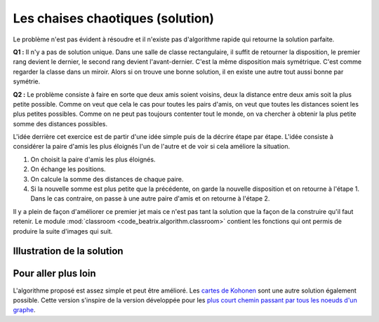 
.. index:: voisin amis

.. _l-prog_voisin_amis_sol:

Les chaises chaotiques (solution)
=================================

Le problème n'est pas évident à résoudre et il n'existe pas
d'algorithme rapide qui retourne la solution parfaite.

**Q1 :** Il n'y a pas de solution unique. Dans une salle de classe rectangulaire,
il suffit de retourner la disposition, le premier rang devient le dernier, le
second rang devient l'avant-dernier. C'est la même disposition mais symétrique.
C'est comme regarder la classe dans un miroir. Alors si on trouve une bonne solution,
il en existe une autre tout aussi bonne par symétrie.

**Q2 :** Le problème consiste à faire en sorte que deux amis soient voisins,
deux la distance entre deux amis soit la plus petite possible. Comme on veut que cela le
cas pour toutes les pairs d'amis, on veut que toutes les distances soient les plus
petites possibles. Comme on ne peut pas toujours contenter tout le monde,
on va chercher à obtenir la plus petite somme des distances possibles.

L'idée derrière cet exercice est de partir d'une idée simple puis de la décrire
étape par étape. L'idée consiste à considérer la paire d'amis les plus éloignés
l'un de l'autre et de voir si cela améliore la situation.

#. On choisit la paire d'amis les plus éloignés.
#. On échange les positions.
#. On calcule la somme des distances de chaque paire.
#. Si la nouvelle somme est plus petite que la précédente,
   on garde la nouvelle disposition et on retourne
   à l'étape 1. Dans le cas contraire, on passe à une autre
   paire d'amis et on retourne à l'étape 2.

Il y a plein de façon d'améliorer ce premier jet mais ce n'est
pas tant la solution que la façon de la construire qu'il faut retenir.
Le module :mod:`classroom <code_beatrix.algorithm.classroom>`
contient les fonctions qui ont permis de produire la suite d'images
qui suit.

Illustration de la solution
+++++++++++++++++++++++++++

.. image:: images/classroom_0000.png
    :width: 400px

.. image:: images/classroom_0001.png
    :width: 400px

.. image:: images/classroom_0002.png
    :width: 400px

.. image:: images/classroom_0003.png
    :width: 400px

.. image:: images/classroom_0004.png
    :width: 400px

.. image:: images/classroom_0005.png
    :width: 400px

.. image:: images/classroom_0006.png
    :width: 400px

.. image:: images/classroom_0007.png
    :width: 400px

.. image:: images/classroom_0008.png
    :width: 400px

.. image:: images/classroom_0009.png
    :width: 400px

.. image:: images/classroom_0010.png
    :width: 400px

.. image:: images/classroom_0011.png
    :width: 400px

.. image:: images/classroom_0012.png
    :width: 400px

.. image:: images/classroom_0013.png
    :width: 400px

.. image:: images/classroom_0014.png
    :width: 400px

.. image:: images/classroom_0015.png
    :width: 400px

.. image:: images/classroom_0016.png
    :width: 400px

.. image:: images/classroom_0017.png
    :width: 400px

.. image:: images/classroom_0018.png
    :width: 400px

.. image:: images/classroom_0019.png
    :width: 400px

Pour aller plus loin
++++++++++++++++++++

L'algorithme proposé est assez simple et peut être amélioré.
Les `cartes de Kohonen <https://fr.wikipedia.org/wiki/Carte_auto_adaptative>`_
sont une autre solution également possible. Cette version s'inspire
de la version développée pour les
`plus court chemin passant par tous les noeuds d'un graphe <http://www.xavierdupre.fr/app/ensae_teaching_cs/helpsphinx/specials/tsp_kohonen.html?highlight=kohonen>`_.
